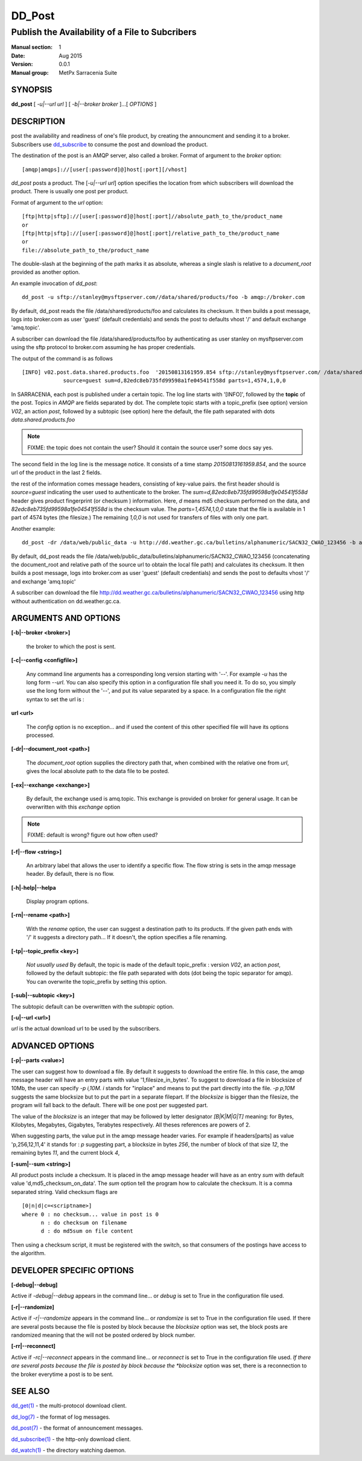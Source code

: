 
=========
 DD_Post
=========

------------------------------------------------
Publish the Availability of a File to Subcribers
------------------------------------------------

:Manual section: 1 
:Date: Aug 2015
:Version: 0.0.1
:Manual group: MetPx Sarracenia Suite


SYNOPSIS
========

**dd_post** [ *-u|--url url* ] [ *-b|--broker broker* ]...[ *OPTIONS* ]

DESCRIPTION
===========

post the availability and readiness of one's file product, by creating the announcment
and sending it to a broker.  Subscribers use `dd_subscribe <dd_subscribe.1.html>`_ to 
consume the post and download the product.

The destination of the post is an AMQP server, also called a broker.
Format of argument to the *broker* option:: 

       [amqp|amqps]://[user[:password]@]host[:port][/vhost]

*dd_post* posts a product. The [*-u|--url url*] option specifies the location 
from which subscribers will download the product.  There is usually one post per product.

Format of argument to the *url* option::

       [ftp|http|sftp]://[user[:password]@]host[:port]//absolute_path_to_the/product_name
       or
       [ftp|http|sftp]://[user[:password]@]host[:port]/relative_path_to_the/product_name
       or
       file://absolute_path_to_the/product_name

The double-slash at the beginning of the path marks it as absolute, whereas a single
slash is relative to a *document_root* provided as another option.

An example invocation of *dd_post*::

 dd_post -u sftp://stanley@mysftpserver.com//data/shared/products/foo -b amqp://broker.com

By default, dd_post reads the file /data/shared/products/foo and calculates its checksum.
It then builds a post message, logs into broker.com as user 'guest' (default credentials)
and sends the post  to defaults vhost '/' and default exchange 'amq.topic'.

A subscriber can download the file /data/shared/products/foo by authenticating as user stanley
on mysftpserver.com using the sftp protocol to broker.com assuming he has proper credentials.

The output of the command is as follows ::

 [INFO] v02.post.data.shared.products.foo  '20150813161959.854 sftp://stanley@mysftpserver.com/ /data/shared/products/foo'
              source=guest sum=d,82edc8eb735fd99598a1fe04541f558d parts=1,4574,1,0,0

In SARRACENIA, each post is published under a certain topic.
The log line starts with '[INFO]', followed by the **topic** of the
post. Topics in *AMQP* are fields separated by dot. The complete topic starts with
a topic_prefix (see option)  version *V02*, an action *post*,
followed by a subtopic (see option) here the default, the file path separated with dots
*data.shared.products.foo*

.. NOTE::
  FIXME: the topic does not contain the user?  Should it contain the source user? some docs say yes.

The second field in the log line is the message notice.  It consists of a time 
stamp *20150813161959.854*, and the source url of the product in the last 2 fields.

the rest of the information comes message headers, consisting of key-value pairs.
the first header should is *source=guest* indicating the user used to authenticate to the broker.
The *sum=d,82edc8eb735fd99598a1fe04541f558d* header gives product fingerprint (or checksum
) information.  Here, *d* means md5 checksum performed on the data, and *82edc8eb735fd99598a1fe04541f558d*
is the checksum value. The *parts=1,4574,1,0,0* state that the file is available in 1 part of 4574 bytes
(the filesize.)  The remaining *1,0,0* is not used for transfers of files with only one part.

Another example::

 dd_post -dr /data/web/public_data -u http://dd.weather.gc.ca/bulletins/alphanumeric/SACN32_CWAO_123456 -b amqp://broker.com

By default, dd_post reads the file /data/web/public_data/bulletins/alphanumeric/SACN32_CWAO_123456
(concatenating the document_root and relative path of the source url to obtain the local file path)
and calculates its checksum. It then builds a post message, logs into broker.com as user 'guest'
(default credentials) and sends the post to defaults vhost '/' and exchange 'amq.topic'

A subscriber can download the file http://dd.weather.gc.ca/bulletins/alphanumeric/SACN32_CWAO_123456 using http
without authentication on dd.weather.gc.ca.

ARGUMENTS AND OPTIONS
=====================

**[-b|--broker <broker>]**

  the broker to which the post is sent.

**[-c|--config <configfile>]**

  Any command line arguments has a corresponding long version starting with '--'.
  For example *-u* has the long form *--url*. You can also specify
  this option in a configuration file shall you need it. To do so, you simply
  use the long form without the '--', and put its value separated by a space.
  In a configuration file the right syntax to set the url is :

**url <url>** 

  The *config* option is no exception... and if used the content of this
  other specified file will have its options processed.

**[-dr|--document_root <path>]**

  The *document_root* option supplies the directory path that,
  when combined with the relative one from *url*, 
  gives the local absolute path to the data file to be posted.

**[-ex|--exchange <exchange>]**

  By default, the exchange used is amq.topic. This exchange is provided on broker
  for general usage. It can be overwritten with this *exchange* option

.. NOTE::
   FIXME: default is wrong?  figure out how often used?

**[-f|--flow <string>]**

  An arbitrary label that allows the user to identify a specific flow.
  The flow string is sets in the amqp message header.  By default, there is no flow.

**[-h|-help|--helpa**

  Display program options.

**[-rn|--rename <path>]**

  With the *rename*  option, the user can suggest a destination path to its products. If the given
  path ends with '/' it suggests a directory path...  If it doesn't, the option specifies a file renaming.

**[-tp|--topic_prefix <key>]**

  *Not usually used*
  By default, the topic is made of the default topic_prefix : version *V02*, an action *post*,
  followed by the default subtopic: the file path separated with dots (dot being the topic separator for amqp).
  You can overwrite the topic_prefix by setting this option.

**[-sub|--subtopic <key>]**

The subtopic default can be overwritten with the *subtopic* option.

**[-u|--url <url>]**

*url* is the actual download url to be
used by the subscribers.

ADVANCED OPTIONS
================

**[-p|--parts <value>]**

The user can suggest how to download a file.  By default it suggests to download the entire file.
In this case, the amqp message header will have an entry parts with value '1,filesize_in_bytes'.
To suggest to download a file in blocksize of 10Mb, the user can specify *-p i,10M*. *i* stands for
"inplace" and means to put the part directly into the file.  *-p p,10M* suggests the same blocksize but to put the part
in a separate filepart. If the *blocksize* is bigger than the filesize, the program will fall back to the default.
There will be one post per suggested part.

The value of the *blocksize*  is an integer that may be followed by  letter designator *[B|K|M|G|T]* meaning:
for Bytes, Kilobytes, Megabytes, Gigabytes, Terabytes respectively.  All theses references are powers of 2.

When suggesting parts, the value put in the amqp message header varies.
For example if headers[parts] as value 'p,256,12,11,4' it stands for :
*p* suggesting part, a blocksize in bytes *256*,
the number of block of that size *12*, the remaining bytes *11*, 
and the current block *4*,

**[-sum|--sum <string>]**

All product posts include a checksum.  It is placed in the amqp message header will have as an
entry *sum* with default value 'd,md5_checksum_on_data'.
The *sum* option tell the program how to calculate the checksum.
It is a comma separated string.  Valid checksum flags are ::

    [0|n|d|c=<scriptname>]
    where 0 : no checksum... value in post is 0
          n : do checksum on filename
          d : do md5sum on file content

Then using a checksum script, it must be registered with the switch, so that consumers
of the postings have access to the algorithm.


DEVELOPER SPECIFIC OPTIONS
==========================

**[-debug|--debug]**

Active if *-debug|--debug* appears in the command line... or
*debug* is set to True in the configuration file used.

**[-r|--randomize]**

Active if *-r|--randomize* appears in the command line... or
*randomize* is set to True in the configuration file used.
If there are several posts because the file is posted
by block because the *blocksize* option was set, the block 
posts are randomized meaning that the will not be posted
ordered by block number.

**[-rr|--reconnect]**

Active if *-rc|--reconnect* appears in the command line... or
*reconnect* is set to True in the configuration file used.
*If there are several posts because the file is posted
by block because the *blocksize* option was set, there is a
reconnection to the broker everytime a post is to be sent.

SEE ALSO
========

`dd_get(1) <dd_get.1.html>`_ - the multi-protocol download client.

`dd_log(7) <dd_log.7.html>`_ - the format of log messages.

`dd_post(7) <dd_post.7.html>`_ - the format of announcement messages.

`dd_subscribe(1) <dd_subscribe.1.html>`_ - the http-only download client.

`dd_watch(1) <dd_watch.1.html>`_ - the directory watching daemon.



